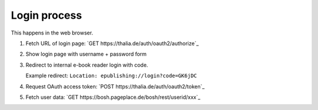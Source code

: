 =============
Login process
=============

This happens in the web browser.

1. Fetch URL of login page: `GET https://thalia.de/auth/oauth2/authorize`_
2. Show login page with username + password form
3. Redirect to internal e-book reader login with code.

   Example redirect: ``Location: epublishing://login?code=GK6jDC``
4. Request OAuth access token: `POST https://thalia.de/auth/oauth2/token`_
5. Fetch user data: `GET https://bosh.pageplace.de/bosh/rest/userid/xxx`_
